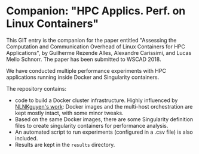 * Companion: "HPC Applics. Perf. on Linux Containers"

This GIT entry is the companion for the paper entitled "Assessing the
Computation and Communication Overhead of Linux Containers for HPC
Applications", by Guilherme Rezende Alles, Alexandre Carissimi, and
Lucas Mello Schnorr. The paper has been submitted to WSCAD 2018.

We have conducted multiple performance experiments with HPC
applications running inside Docker and Singularity containers. 

The repository contains:

- code to build a Docker cluster infrastructure. Highly influenced by
  [[https://github.com/NLKNguyen/alpine-mpich][NLNKguyen's work]]: Docker images and the multi-host orchestration are
  kept mostly intact, with some minor tweaks.
- Based on the same Docker images, there are some Singularity
  definition files to create singularity containers for performance
  analysis.
- An automated script to run experiments (configured in a .csv file)
  is also included.
- Results are kept in the =results= directory.
